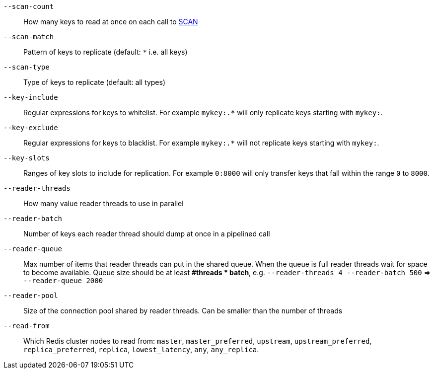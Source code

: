`--scan-count`::
    How many keys to read at once on each call to https://redis.io/commands/scan#the-count-option[SCAN]
`--scan-match`::
    Pattern of keys to replicate (default: `*` i.e. all keys)
`--scan-type`::
    Type of keys to replicate (default: all types)  
`--key-include`::
    Regular expressions for keys to whitelist.
    For example `mykey:.*` will only replicate keys starting with `mykey:`.
`--key-exclude`::
    Regular expressions for keys to blacklist.
    For example `mykey:.*` will not replicate keys starting with `mykey:`.
`--key-slots`::
    Ranges of key slots to include for replication.
    For example `0:8000` will only transfer keys that fall within the range `0` to `8000`.
`--reader-threads`::
    How many value reader threads to use in parallel
`--reader-batch`::
    Number of keys each reader thread should dump at once in a pipelined call
`--reader-queue`::
    Max number of items that reader threads can put in the shared queue.
    When the queue is full reader threads wait for space to become available.
    Queue size should be at least *#threads * batch*, e.g. `--reader-threads 4 --reader-batch 500` => `--reader-queue 2000`
`--reader-pool`::
    Size of the connection pool shared by reader threads.
    Can be smaller than the number of threads
`--read-from`::
   Which Redis cluster nodes to read from: `master`, `master_preferred`, `upstream`, `upstream_preferred`, `replica_preferred`, `replica`, `lowest_latency`, `any`, `any_replica`.
   